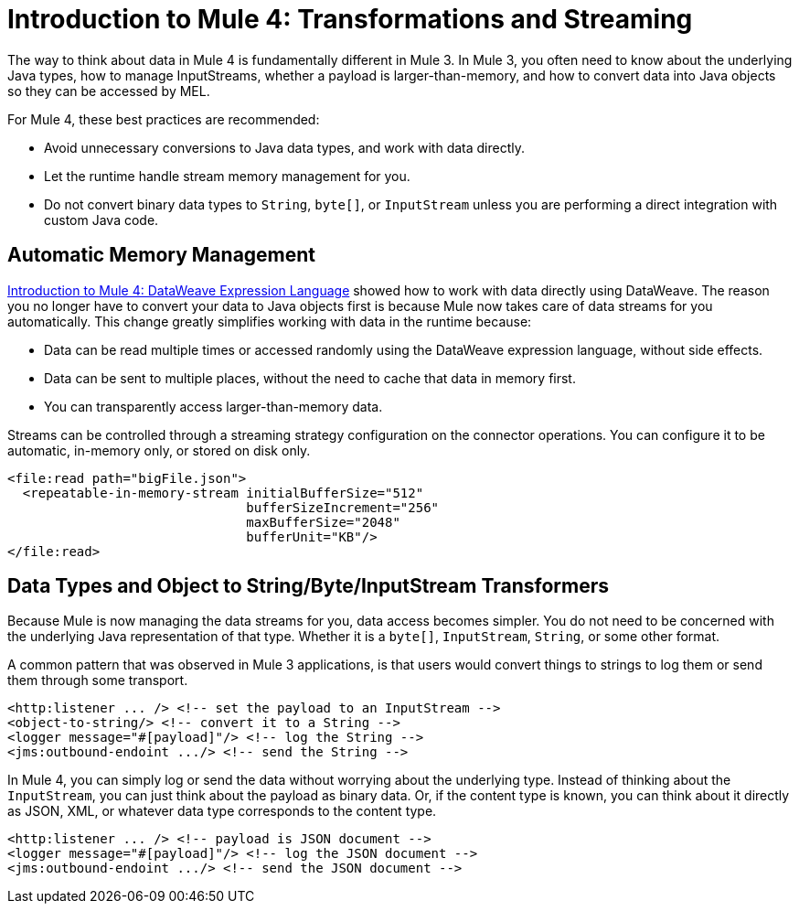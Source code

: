= Introduction to Mule 4: Transformations and Streaming

The way to think about data in Mule 4 is fundamentally different in Mule 3. In Mule 3, you
often need to know about the underlying Java types, how to manage InputStreams, whether
a payload is larger-than-memory, and how to convert data into Java objects so they can be accessed by MEL.

For Mule 4, these best practices are recommended:

* Avoid unnecessary conversions to Java data types, and work with data directly.
* Let the runtime handle stream memory management for you.
* Do not convert binary data types to `String`, `byte[]`, or `InputStream` unless you are performing a direct integration with custom Java code.

== Automatic Memory Management

link:intro-expressions[Introduction to Mule 4: DataWeave Expression Language] showed how to work with data directly using DataWeave. The reason you no longer have to convert your data to Java objects first is because Mule now takes care of data streams for you automatically. This change greatly simplifies working with data in the runtime because:

* Data can be read multiple times or accessed randomly using the DataWeave expression language, without side effects.
* Data can be sent to multiple places, without the need to cache that data in memory first.
* You can transparently access larger-than-memory data.

[[streaming_strategy]]
Streams can be controlled through a streaming strategy configuration on the connector operations. You can configure it to be
automatic, in-memory only, or stored on disk only.
[source,xml,linenums]
----
<file:read path="bigFile.json">
  <repeatable-in-memory-stream initialBufferSize="512"
                               bufferSizeIncrement="256"
                               maxBufferSize="2048"
                               bufferUnit="KB"/>
</file:read>
----

== Data Types and Object to String/Byte/InputStream Transformers

Because Mule is now managing the data streams for you, data access becomes simpler. You do not
need to be concerned with the underlying Java representation of that type.
Whether it is a `byte[]`, `InputStream`, `String`, or some other format.

A common pattern that was observed in Mule 3 applications, is that users would convert things to strings to log them or
send them through some transport.

[source,xml,linenums]
----
<http:listener ... /> <!-- set the payload to an InputStream -->
<object-to-string/> <!-- convert it to a String -->
<logger message="#[payload]"/> <!-- log the String -->
<jms:outbound-endoint .../> <!-- send the String -->
----

In Mule 4, you can simply log or send the data without worrying about the underlying type. Instead of thinking about the `InputStream`, you can just think
about the payload as binary data. Or, if the content type is known, you can think about it directly as JSON, XML,
or whatever data type corresponds to the content type.

[source,xml,linenums]
----
<http:listener ... /> <!-- payload is JSON document -->
<logger message="#[payload]"/> <!-- log the JSON document -->
<jms:outbound-endoint .../> <!-- send the JSON document -->
----
